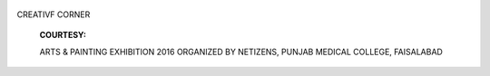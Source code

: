    .. image:: media/image1.png
      :width: 1.43559in
      :height: 0.18667in

|image1|\ CREATIVF CORNER

   **COURTESY:**

   ARTS & PAINTING EXHIBITION 2016 ORGANIZED BY NETIZENS, PUNJAB MEDICAL
   COLLEGE, FAISALABAD

.. image:: media/image3.jpeg
   :width: 4.97204in
   :height: 5.76333in

   The image depicts psychological first aid and emphasizes upon the
   elements it includes.The sparrow stands for psychological first aid;
   it shows qualities of psychological first aid like non professional
   helper contacting the affected, engaging them, providing comfort &
   compassion, active listening without pressure, and it also stresses
   upon the essential elements of psychological first aid like
   safety,calmness, connectedness and hope.

   *PAGE 38 JULY-SEPTEMBER 2016* I *VOLUME 13 NUMBER 3*

.. |image1| image:: media/image2.png
